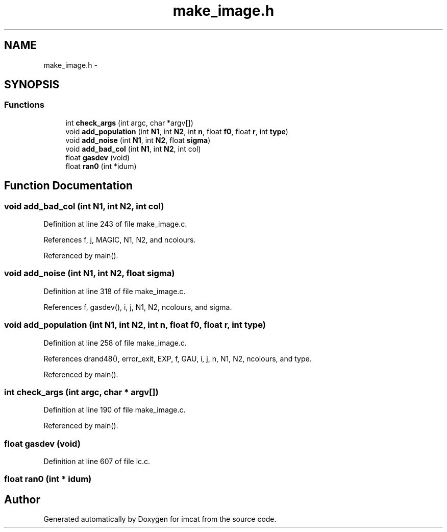 .TH "make_image.h" 3 "23 Dec 2003" "imcat" \" -*- nroff -*-
.ad l
.nh
.SH NAME
make_image.h \- 
.SH SYNOPSIS
.br
.PP
.SS "Functions"

.in +1c
.ti -1c
.RI "int \fBcheck_args\fP (int argc, char *argv[])"
.br
.ti -1c
.RI "void \fBadd_population\fP (int \fBN1\fP, int \fBN2\fP, int \fBn\fP, float \fBf0\fP, float \fBr\fP, int \fBtype\fP)"
.br
.ti -1c
.RI "void \fBadd_noise\fP (int \fBN1\fP, int \fBN2\fP, float \fBsigma\fP)"
.br
.ti -1c
.RI "void \fBadd_bad_col\fP (int \fBN1\fP, int \fBN2\fP, int col)"
.br
.ti -1c
.RI "float \fBgasdev\fP (void)"
.br
.ti -1c
.RI "float \fBran0\fP (int *idum)"
.br
.in -1c
.SH "Function Documentation"
.PP 
.SS "void add_bad_col (int N1, int N2, int col)"
.PP
Definition at line 243 of file make_image.c.
.PP
References f, j, MAGIC, N1, N2, and ncolours.
.PP
Referenced by main().
.SS "void add_noise (int N1, int N2, float sigma)"
.PP
Definition at line 318 of file make_image.c.
.PP
References f, gasdev(), i, j, N1, N2, ncolours, and sigma.
.SS "void add_population (int N1, int N2, int n, float f0, float r, int type)"
.PP
Definition at line 258 of file make_image.c.
.PP
References drand48(), error_exit, EXP, f, GAU, i, j, n, N1, N2, ncolours, and type.
.PP
Referenced by main().
.SS "int check_args (int argc, char * argv[])"
.PP
Definition at line 190 of file make_image.c.
.PP
Referenced by main().
.SS "float gasdev (void)"
.PP
Definition at line 607 of file ic.c.
.SS "float ran0 (int * idum)"
.PP
.SH "Author"
.PP 
Generated automatically by Doxygen for imcat from the source code.
